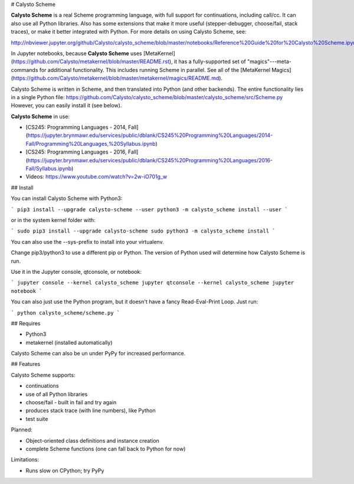 # Calysto Scheme

**Calysto Scheme** is a real Scheme programming language, with full support for continuations, including call/cc. It can also use all Python libraries. Also has some extensions that make it more useful (stepper-debugger, choose/fail, stack traces), or make it better integrated with Python. For more details on using Calysto Scheme, see:

http://nbviewer.jupyter.org/github/Calysto/calysto_scheme/blob/master/notebooks/Reference%20Guide%20for%20Calysto%20Scheme.ipynb

In Jupyter notebooks, because **Calysto Scheme** uses [MetaKernel](https://github.com/Calysto/metakernel/blob/master/README.rst), it has a fully-supported set of "magics"---meta-commands for additional functionality. This includes running Scheme in parallel. See all of the [MetaKernel Magics](https://github.com/Calysto/metakernel/blob/master/metakernel/magics/README.md).

Calysto Scheme is written in Scheme, and then translated into Python (and other backends). The entire functionality lies in a single Python file: https://github.com/Calysto/calysto_scheme/blob/master/calysto_scheme/src/Scheme.py However, you can easily install it (see below).

**Calysto Scheme** in use:

* [CS245: Programming Languages - 2014, Fall](https://jupyter.brynmawr.edu/services/public/dblank/CS245%20Programming%20Languages/2014-Fall/Programming%20Languages,%20Syllabus.ipynb)
* [CS245: Programming Languages - 2016, Fall](https://jupyter.brynmawr.edu/services/public/dblank/CS245%20Programming%20Languages/2016-Fall/Syllabus.ipynb)
* Videos: https://www.youtube.com/watch?v=2w-iO701g_w

## Install

You can install Calysto Scheme with Python3:

```
pip3 install --upgrade calysto-scheme --user
python3 -m calysto_scheme install --user
```

or in the system kernel folder with:

```
sudo pip3 install --upgrade calysto-scheme
sudo python3 -m calysto_scheme install
```

You can also use the --sys-prefix to install into your virtualenv.

Change pip3/python3 to use a different pip or Python. The version of Python used will determine how Calysto Scheme is run.

Use it in the Jupyter console, qtconsole, or notebook:

```
jupyter console --kernel calysto_scheme
jupyter qtconsole --kernel calysto_scheme
jupyter notebook
```

You can also just use the Python program, but it doesn't have a fancy Read-Eval-Print Loop. Just run:

```
python calysto_scheme/scheme.py
```

## Requires

* Python3
* metakernel (installed automatically)

Calysto Scheme can also be un under PyPy for increased performance.

## Features

Calysto Scheme supports:

* continuations
* use of all Python libraries
* choose/fail - built in fail and try again
* produces stack trace (with line numbers), like Python
* test suite

Planned:

* Object-oriented class definitions and instance creation
* complete Scheme functions (one can fall back to Python for now)

Limitations:

* Runs slow on CPython; try PyPy



